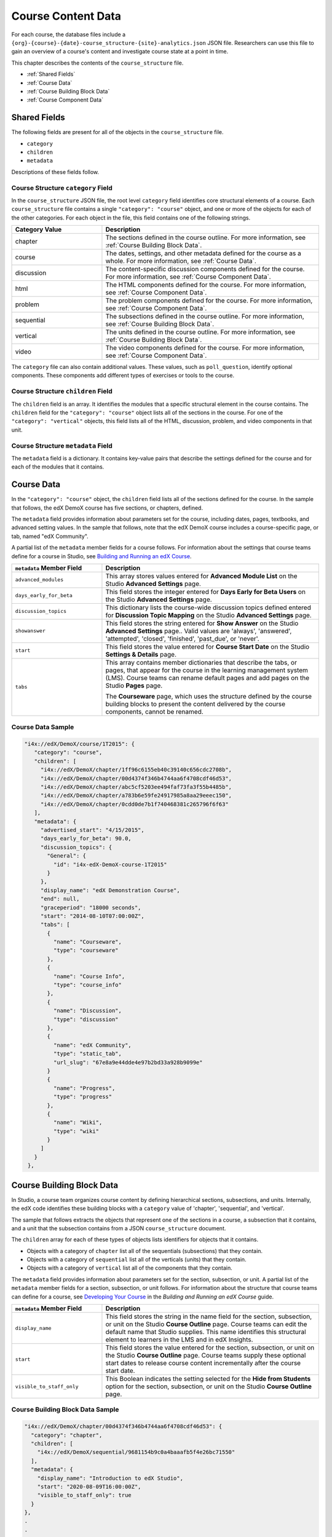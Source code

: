 .. _course_structure:

####################
Course Content Data
####################

For each course, the database files include a 
``{org}-{course}-{date}-course_structure-{site}-analytics.json`` JSON file.
Researchers can use this file to gain an overview of a course's content and 
investigate course state at a point in time.

This chapter describes the contents of the ``course_structure`` file.

* :ref:`Shared Fields`
* :ref:`Course Data`
* :ref:`Course Building Block Data`
* :ref:`Course Component Data`

.. _Shared Fields:

******************************
Shared Fields
******************************

The following fields are present for all of the objects in the
``course_structure`` file.

* ``category``
* ``children``
* ``metadata``

Descriptions of these fields follow.

====================================
Course Structure ``category`` Field
====================================

In the ``course_structure`` JSON file, the root level ``category`` field
identifies core structural elements of a course. Each ``course_structure``
file contains a single ``"category": "course"`` object, and one or more of the
objects for each of the other categories. For each object in the file, this
field contains one of the following strings.

.. list-table::
   :widths: 25 60
   :header-rows: 1

   * - Category Value
     - Description
   * - chapter
     - The sections defined in the course outline. For more information, see
       :ref:`Course Building Block Data`.
   * - course
     - The dates, settings, and other metadata defined for the course as a
       whole. For more information, see :ref:`Course Data`.
   * - discussion
     - The content-specific discussion components defined for the course. For
       more information, see :ref:`Course Component Data`.
   * - html
     - The HTML components defined for the course. For more information, see
       :ref:`Course Component Data`.
   * - problem
     - The problem components defined for the course. For
       more information, see :ref:`Course Component Data`.
   * - sequential
     - The subsections defined in the course outline. For more information,
       see :ref:`Course Building Block Data`.
   * - vertical
     - The units defined in the course outline. For more information, see
       :ref:`Course Building Block Data`.
   * - video
     - The video components defined for the course. For more information, see
       :ref:`Course Component Data`.

The ``category`` file can also contain additional values. These values, such
as ``poll_question``, identify optional components. These components add
different types of exercises or tools to the course.

====================================
Course Structure ``children`` Field
====================================

The ``children`` field is an array. It identifies the modules that a specific
structural element in the course contains. The ``children`` field for the
``"category": "course"`` object lists all of the sections in the course. For
one of the ``"category": "vertical"`` objects, this field lists all of the
HTML, discussion, problem, and video components in that unit.

====================================
Course Structure ``metadata`` Field
====================================

The ``metadata`` field is a dictionary. It contains key-value pairs that
describe the settings defined for the course and for each of the modules that
it contains. 

.. _Course Data:

***************
Course Data
***************

In the ``"category": "course"`` object, the ``children`` field lists all of
the sections defined for the course. In the sample that follows, the edX
DemoX course has five sections, or chapters, defined.

The ``metadata`` field provides information about parameters set for the
course, including dates, pages, textbooks, and advanced setting values. In the
sample that follows, note that the edX DemoX course includes a course-specific
page, or tab, named "edX Community".

A partial list of the ``metadata`` member fields for a course follows. For
information about the settings that course teams define for a course in
Studio, see `Building and Running an edX Course`_.

.. list-table::
   :widths: 25 60
   :header-rows: 1

   * - ``metadata`` Member Field
     - Description
   * - ``advanced_modules``
     - This array stores values entered for **Advanced Module List** on the
       Studio **Advanced Settings** page.
   * - ``days_early_for_beta``
     - This field stores the integer entered for **Days Early for Beta Users**
       on the Studio **Advanced Settings** page.
   * - ``discussion_topics``
     - This dictionary lists the course-wide discussion topics defined entered
       for **Discussion Topic Mapping** on the Studio **Advanced Settings**
       page.
   * - ``showanswer``
     - This field stores the string entered for **Show Answer** on the Studio
       **Advanced Settings** page.. Valid values are  'always', 'answered',
       'attempted', 'closed', 'finished', 'past_due', or 'never'.
   * - ``start``
     - This field stores the value entered for **Course Start Date** on the
       Studio **Settings & Details** page.
   * - ``tabs``
     - This array contains member dictionaries that describe the tabs, or pages,
       that appear for the course in the learning management system (LMS).
       Course teams can rename default pages and add pages on the Studio
       **Pages** page. 

       The **Courseware** page, which uses the structure defined by the course
       building blocks to present the content delivered by the course
       components, cannot be renamed.

===================
Course Data Sample
===================

.. code-block:: json

   "i4x://edX/DemoX/course/1T2015": {
      "category": "course", 
      "children": [
        "i4x://edX/DemoX/chapter/1ff96c6155eb40c39140c656cdc2708b", 
        "i4x://edX/DemoX/chapter/00d4374f346b4744aa6f4708cdf46d53", 
        "i4x://edX/DemoX/chapter/abc5cf5203ee494faf73fa3f55b4485b", 
        "i4x://edX/DemoX/chapter/a783b6e59fe24917985a8aa29eeec150", 
        "i4x://edX/DemoX/chapter/0cdd0de7b1f740468381c265796f6f63"
      ], 
      "metadata": {
        "advertised_start": "4/15/2015", 
        "days_early_for_beta": 90.0, 
        "discussion_topics": {
          "General": {
            "id": "i4x-edX-DemoX-course-1T2015"
          }
        }, 
        "display_name": "edX Demonstration Course", 
        "end": null, 
        "graceperiod": "18000 seconds", 
        "start": "2014-08-10T07:00:00Z", 
        "tabs": [
          {
            "name": "Courseware", 
            "type": "courseware"
          }, 
          {
            "name": "Course Info", 
            "type": "course_info"
          }, 
          {
            "name": "Discussion", 
            "type": "discussion"
          }, 
          {
            "name": "edX Community", 
            "type": "static_tab", 
            "url_slug": "67e8a9e44dde4e97b2bd33a928b9099e"
          }
          {
            "name": "Progress", 
            "type": "progress"
          }, 
          {
            "name": "Wiki", 
            "type": "wiki"
          }
        ]
      }
    }, 


.. _Course Building Block Data:

**************************
Course Building Block Data
**************************

In Studio, a course team organizes course content by defining hierarchical
sections, subsections, and units. Internally, the edX code identifies these
building blocks with a ``category`` value of 'chapter', 'sequential', and
'vertical'.

The sample that follows extracts the objects that represent one of the
sections in a course, a subsection that it contains, and a unit that the
subsection contains from a JSON ``course_structure`` document.

The ``children`` array for each of these types of objects lists identifiers
for objects that it contains.

* Objects with a category of ``chapter`` list all of the sequentials
  (subsections) that they contain.

* Objects with a category of ``sequential`` list all of the verticals (units)
  that they contain.

* Objects with a category of ``vertical`` list all of the components that they
  contain.

The ``metadata`` field provides information about parameters set for the
section, subsection, or unit. A partial list of the ``metadata`` member fields
for a section, subsection, or unit follows. For information about the
structure that course teams can define for a course, see `Developing Your
Course`_ in the *Building and Running an edX Course* guide.


.. list-table::
   :widths: 25 60
   :header-rows: 1

   * - ``metadata`` Member Field
     - Description
   * - ``display_name``
     - This field stores the string in the name field for the section,
       subsection, or unit on the Studio **Course Outline** page. Course teams
       can edit the default name that Studio supplies. This name identifies
       this structural element to learners in the LMS and in edX Insights.
   * - ``start``
     - This field stores the value entered for the section, subsection, or
       unit on the Studio **Course Outline** page. Course teams supply these
       optional start dates to release course content incrementally after the
       course start date.
   * - ``visible_to_staff_only``
     - This Boolean indicates the setting selected for the **Hide from
       Students** option for the section, subsection, or unit on the Studio
       **Course Outline** page.


======================================
Course Building Block Data Sample
======================================


.. code-block:: json

  "i4x://edX/DemoX/chapter/00d4374f346b4744aa6f4708cdf46d53": {
    "category": "chapter", 
    "children": [
      "i4x://edX/DemoX/sequential/9681154b9c0a4baaafb5f4e26bc71550"
    ], 
    "metadata": {
      "display_name": "Introduction to edX Studio", 
      "start": "2020-08-09T16:00:00Z", 
      "visible_to_staff_only": true
    }
  }, 
  .
  .
  .
  "i4x://edX/DemoX/sequential/547f430ffd414a5fbb4a080fd5eb7566": {
    "category": "sequential", 
    "children": [
      "i4x://edX/DemoX/vertical/2ea89cbec5bd4034981a70abff7a82e1", 
      "i4x://edX/DemoX/vertical/7405431e9fe14354a39ac52a2973bc1c"
    ], 
    "metadata": {
      "display_name": "What Does an edX Course Look Like?"
    }
  }, 
  .
  .
  .
   "i4x://edX/DemoX/vertical/7405431e9fe14354a39ac52a2973bc1c": {
    "category": "vertical", 
    "children": [
      "i4x://edX/DemoX/html/d3bd5215cf044056beb8e6f7f3e3afc4", 
      "i4x://edX/DemoX/video/ddf62dd7bff249efa1add6776f1e2ab8"
    ], 
    "metadata": {
      "display_name": "Your Course Info"
    }
  }, 
  .
  .
  .
  "i4x://edX/DemoX/vertical/778671e308e446409c0c797d9d424eae": {
    "category": "vertical", 
    "children": [
      "i4x://edX/DemoX/problem/db71da27320a44bdb45df31d0d801e20", 
      "i4x://edX/DemoX/discussion/05d808aad49543de997964be3bfac528"
    ], 
    "metadata": {
      "display_name": "Exercise Gallery"
    }


.. _Course Component Data:

*********************
Course Component Data
*********************

In Studio, a course team specifies course content by adding components to
units. The core, or basic, types of components that course teams can add have
a ``category`` value of 'discussion', 'html', 'problem', and 'video'. The
sample that follows extracts objects for each of these component types from a
``course_structure`` file.

The ``children`` array is not used for these types of objects.

The ``metadata`` field provides information about parameters set for a
component. 

* The ``metadata.display_name`` member field applies to all of the basic
  component types. This name identifies this component to learners in the LMS
  and in edX Insights. Course teams can edit the default name that Studio
  supplies in the Studio **Settings** dialog box.

* The other ``metadata`` member fields reflect settings specific to each
  component type. For information about the settings that course teams can
  define for components, see `Creating Course Content`_ in the *Building and
  Running an edX Course* guide.

======================================
Course Component Data Sample
======================================

.. code-block:: json

  "i4x://edX/DemoX/html/d3bd5215cf044056beb8e6f7f3e3afc4": {
    "category": "html", 
    "children": [], 
    "metadata": {
      "display_name": "Intro to Video"
    }
  }, 
  .
  .
  .
  "i4x://edX/DemoX/video/ddf62dd7bff249efa1add6776f1e2ab8": {
    "category": "video", 
    "children": [], 
    "metadata": {
      "display_name": "Your Course About Page", 
      "download_track": true, 
      "download_video": true, 
      "end_time": "00:07:24", 
      "html5_sources": [
        "https://d2f1egay8yehza.cloudfront.net/BERGG101/BERGG101T314-V001800_100.mp4"
      ], 
      "sub": "BERGG101T314-V001800_100", 
      "youtube_id_1_0": "uxypPaUu8ng"
    }
  }, 
  .
  .
  .
    "i4x://edX/DemoX/problem/db71da27320a44bdb45df31d0d801e20": {
    "category": "problem", 
    "children": [], 
    "metadata": {
      "display_name": "Multiple Choice Questions", 
      "markdown": "Many edX courses have homework or exercises you need to complete.  Notice the clock image to the left?  That means this homework or exercise needs to be completed for you to pass the course.\n\nAs you go through the question types, notice how edX gives you immediate feedback on your responses - it really helps in the learning process.\n\nWhat color is the open ocean on a sunny day?\n\n[[yellow, (blue), green]]\n\n\nWhich of the following are musical instruments?\n\n[x] a piano\n[ ] a tree\n[x] a guitar\n[ ] a window\n\n\n ", 
      "max_attempts": null, 
      "rerandomize": "never", 
      "showanswer": "never", 
      "weight": null
    }
  }, 
  .
  .
  .
  "i4x://edX/DemoX/discussion/05d808aad49543de997964be3bfac528": {
    "category": "discussion", 
    "children": [], 
    "metadata": {
      "discussion_category": "Week 2", 
      "discussion_id": "7be676c36bba4486aeeabe3ecb5b06e8", 
      "discussion_target": "Improve the Question", 
      "display_name": "Discussion Space: Improve the Question"
    }
  }, 



.. _Building and Running an edX Course: http://edx.readthedocs.org/projects/edx-partner-course-staff/en/latest/

.. _Developing Your Course: http://edx.readthedocs.org/projects/edx-partner-course-staff/en/latest/developing_course/index.html

.. _Creating Course Content: http://edx.readthedocs.org/projects/edx-partner-course-staff/en/latest/en/latest/creating_content/index.html